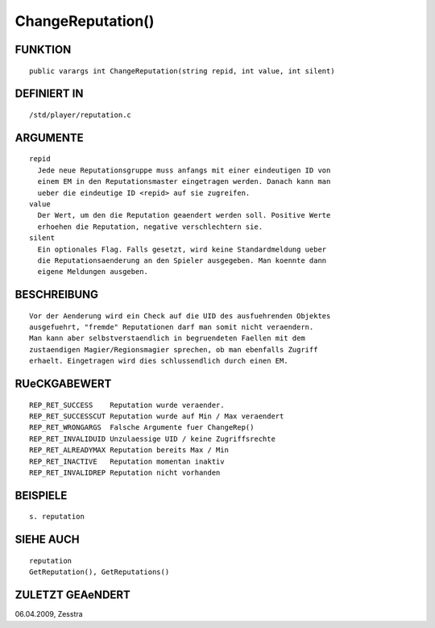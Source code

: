 ChangeReputation()
==================

FUNKTION
--------
::

     public varargs int ChangeReputation(string repid, int value, int silent)

DEFINIERT IN
------------
::

     /std/player/reputation.c

ARGUMENTE
---------
::

     repid
       Jede neue Reputationsgruppe muss anfangs mit einer eindeutigen ID von 
       einem EM in den Reputationsmaster eingetragen werden. Danach kann man 
       ueber die eindeutige ID <repid> auf sie zugreifen.
     value
       Der Wert, um den die Reputation geaendert werden soll. Positive Werte 
       erhoehen die Reputation, negative verschlechtern sie.
     silent
       Ein optionales Flag. Falls gesetzt, wird keine Standardmeldung ueber 
       die Reputationsaenderung an den Spieler ausgegeben. Man koennte dann 
       eigene Meldungen ausgeben.

BESCHREIBUNG
------------
::

     Vor der Aenderung wird ein Check auf die UID des ausfuehrenden Objektes
     ausgefuehrt, "fremde" Reputationen darf man somit nicht veraendern.
     Man kann aber selbstverstaendlich in begruendeten Faellen mit dem
     zustaendigen Magier/Regionsmagier sprechen, ob man ebenfalls Zugriff
     erhaelt. Eingetragen wird dies schlussendlich durch einen EM.

RUeCKGABEWERT
-------------
::

     REP_RET_SUCCESS    Reputation wurde veraender.
     REP_RET_SUCCESSCUT Reputation wurde auf Min / Max veraendert
     REP_RET_WRONGARGS  Falsche Argumente fuer ChangeRep()
     REP_RET_INVALIDUID Unzulaessige UID / keine Zugriffsrechte
     REP_RET_ALREADYMAX Reputation bereits Max / Min
     REP_RET_INACTIVE   Reputation momentan inaktiv
     REP_RET_INVALIDREP Reputation nicht vorhanden

BEISPIELE
---------
::

     s. reputation

SIEHE AUCH
----------
::

     reputation
     GetReputation(), GetReputations()

ZULETZT GEAeNDERT
-----------------
::

06.04.2009, Zesstra

